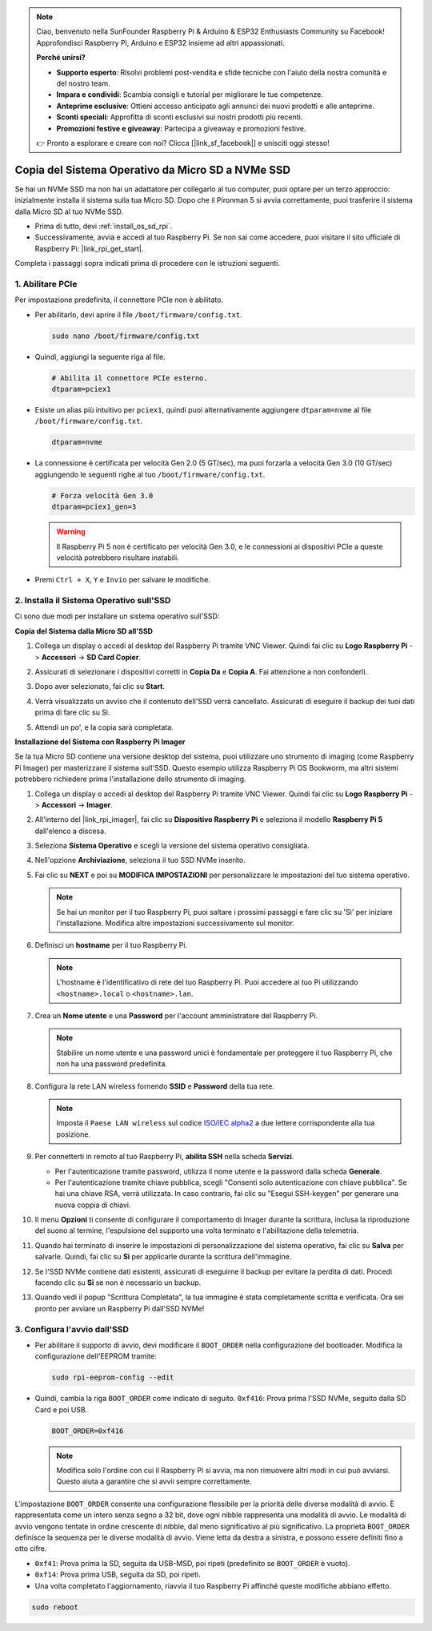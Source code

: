 .. note::

    Ciao, benvenuto nella SunFounder Raspberry Pi & Arduino & ESP32 Enthusiasts Community su Facebook! Approfondisci Raspberry Pi, Arduino e ESP32 insieme ad altri appassionati.

    **Perché unirsi?**

    - **Supporto esperto**: Risolvi problemi post-vendita e sfide tecniche con l'aiuto della nostra comunità e del nostro team.
    - **Impara e condividi**: Scambia consigli e tutorial per migliorare le tue competenze.
    - **Anteprime esclusive**: Ottieni accesso anticipato agli annunci dei nuovi prodotti e alle anteprime.
    - **Sconti speciali**: Approfitta di sconti esclusivi sui nostri prodotti più recenti.
    - **Promozioni festive e giveaway**: Partecipa a giveaway e promozioni festive.

    👉 Pronto a esplorare e creare con noi? Clicca [|link_sf_facebook|] e unisciti oggi stesso!

.. _copy_sd_to_nvme_rpi:

Copia del Sistema Operativo da Micro SD a NVMe SSD
==================================================================

Se hai un NVMe SSD ma non hai un adattatore per collegarlo al tuo computer, puoi optare per un terzo approccio: inizialmente installa il sistema sulla tua Micro SD. Dopo che il Pironman 5 si avvia correttamente, puoi trasferire il sistema dalla Micro SD al tuo NVMe SSD.

* Prima di tutto, devi :ref:`install_os_sd_rpi`.
* Successivamente, avvia e accedi al tuo Raspberry Pi. Se non sai come accedere, puoi visitare il sito ufficiale di Raspberry Pi: |link_rpi_get_start|.

Completa i passaggi sopra indicati prima di procedere con le istruzioni seguenti.


1. Abilitare PCIe
----------------------

Per impostazione predefinita, il connettore PCIe non è abilitato. 

* Per abilitarlo, devi aprire il file ``/boot/firmware/config.txt``.

  .. code-block:: shell
  
    sudo nano /boot/firmware/config.txt
  
* Quindi, aggiungi la seguente riga al file.

  .. code-block:: shell
  
    # Abilita il connettore PCIe esterno.
    dtparam=pciex1
  
* Esiste un alias più intuitivo per ``pciex1``, quindi puoi alternativamente aggiungere ``dtparam=nvme`` al file ``/boot/firmware/config.txt``.

  .. code-block:: shell
  
    dtparam=nvme

* La connessione è certificata per velocità Gen 2.0 (5 GT/sec), ma puoi forzarla a velocità Gen 3.0 (10 GT/sec) aggiungendo le seguenti righe al tuo ``/boot/firmware/config.txt``.

  .. code-block:: shell
  
    # Forza velocità Gen 3.0
    dtparam=pciex1_gen=3
  
  .. warning::
  
    Il Raspberry Pi 5 non è certificato per velocità Gen 3.0, e le connessioni ai dispositivi PCIe a queste velocità potrebbero risultare instabili.

* Premi ``Ctrl + X``, ``Y`` e ``Invio`` per salvare le modifiche.


2. Installa il Sistema Operativo sull'SSD
-------------------------------------------------

Ci sono due modi per installare un sistema operativo sull'SSD:

**Copia del Sistema dalla Micro SD all'SSD**

#. Collega un display o accedi al desktop del Raspberry Pi tramite VNC Viewer. Quindi fai clic su **Logo Raspberry Pi** -> **Accessori** -> **SD Card Copier**.

   .. image:: img/ssd_copy.png
      
    
#. Assicurati di selezionare i dispositivi corretti in **Copia Da** e **Copia A**. Fai attenzione a non confonderli.

   .. image:: img/ssd_copy_from.png
      
#. Dopo aver selezionato, fai clic su **Start**.

   .. image:: img/ssd_copy_start.png

#. Verrà visualizzato un avviso che il contenuto dell'SSD verrà cancellato. Assicurati di eseguire il backup dei tuoi dati prima di fare clic su Sì.

   .. image:: img/ssd_copy_erase.png

#. Attendi un po', e la copia sarà completata.


**Installazione del Sistema con Raspberry Pi Imager**

Se la tua Micro SD contiene una versione desktop del sistema, puoi utilizzare uno strumento di imaging (come Raspberry Pi Imager) per masterizzare il sistema sull'SSD. Questo esempio utilizza Raspberry Pi OS Bookworm, ma altri sistemi potrebbero richiedere prima l'installazione dello strumento di imaging.

#. Collega un display o accedi al desktop del Raspberry Pi tramite VNC Viewer. Quindi fai clic su **Logo Raspberry Pi** -> **Accessori** -> **Imager**.

   .. image:: img/ssd_imager.png

      
#. All'interno del |link_rpi_imager|, fai clic su **Dispositivo Raspberry Pi** e seleziona il modello **Raspberry Pi 5** dall'elenco a discesa.

   .. image:: img/ssd_pi5.png
      :width: 90%


#. Seleziona **Sistema Operativo** e scegli la versione del sistema operativo consigliata.

   .. image:: img/ssd_os.png
      :width: 90%
    
#. Nell'opzione **Archiviazione**, seleziona il tuo SSD NVMe inserito.

   .. image:: img/nvme_storage.png
      :width: 90%
    
#. Fai clic su **NEXT** e poi su **MODIFICA IMPOSTAZIONI** per personalizzare le impostazioni del tuo sistema operativo.

   .. note::

      Se hai un monitor per il tuo Raspberry Pi, puoi saltare i prossimi passaggi e fare clic su 'Sì' per iniziare l'installazione. Modifica altre impostazioni successivamente sul monitor.

   .. image:: img/os_enter_setting.png
      :width: 90%

#. Definisci un **hostname** per il tuo Raspberry Pi.

   .. note::

      L'hostname è l'identificativo di rete del tuo Raspberry Pi. Puoi accedere al tuo Pi utilizzando ``<hostname>.local`` o ``<hostname>.lan``.

   .. image:: img/os_set_hostname.png
      

#. Crea un **Nome utente** e una **Password** per l'account amministratore del Raspberry Pi.

   .. note::

      Stabilire un nome utente e una password unici è fondamentale per proteggere il tuo Raspberry Pi, che non ha una password predefinita.

   .. image:: img/os_set_username.png
      

#. Configura la rete LAN wireless fornendo **SSID** e **Password** della tua rete.

   .. note::

      Imposta il ``Paese LAN wireless`` sul codice `ISO/IEC alpha2 <https://en.wikipedia.org/wiki/ISO_3166-1_alpha-2#Officially_assigned_code_elements>`_ a due lettere corrispondente alla tua posizione.

   .. image:: img/os_set_wifi.png

#. Per connetterti in remoto al tuo Raspberry Pi, **abilita SSH** nella scheda **Servizi**.

   * Per l'autenticazione tramite password, utilizza il nome utente e la password dalla scheda **Generale**.
   * Per l'autenticazione tramite chiave pubblica, scegli "Consenti solo autenticazione con chiave pubblica". Se hai una chiave RSA, verrà utilizzata. In caso contrario, fai clic su "Esegui SSH-keygen" per generare una nuova coppia di chiavi.

   .. image:: img/os_enable_ssh.png

      

#. Il menu **Opzioni** ti consente di configurare il comportamento di Imager durante la scrittura, inclusa la riproduzione del suono al termine, l'espulsione del supporto una volta terminato e l'abilitazione della telemetria.

   .. image:: img/os_options.png
    
#. Quando hai terminato di inserire le impostazioni di personalizzazione del sistema operativo, fai clic su **Salva** per salvarle. Quindi, fai clic su **Sì** per applicarle durante la scrittura dell'immagine.

   .. image:: img/os_click_yes.png
      :width: 90%
      
#. Se l'SSD NVMe contiene dati esistenti, assicurati di eseguirne il backup per evitare la perdita di dati. Procedi facendo clic su **Sì** se non è necessario un backup.

   .. image:: img/nvme_erase.png
      :width: 90%

#. Quando vedi il popup "Scrittura Completata", la tua immagine è stata completamente scritta e verificata. Ora sei pronto per avviare un Raspberry Pi dall'SSD NVMe!

   .. image:: img/nvme_install_finish.png
      :width: 90%
      

.. _configure_boot_ssd:

3. Configura l'avvio dall'SSD
---------------------------------------
* Per abilitare il supporto di avvio, devi modificare il ``BOOT_ORDER`` nella configurazione del bootloader. Modifica la configurazione dell'EEPROM tramite:

  .. code-block:: shell
  
    sudo rpi-eeprom-config --edit
  
* Quindi, cambia la riga ``BOOT_ORDER`` come indicato di seguito. ``0xf416``: Prova prima l'SSD NVMe, seguito dalla SD Card e poi USB.

  .. code-block:: shell
  
    BOOT_ORDER=0xf416

  .. note::
    
    Modifica solo l'ordine con cui il Raspberry Pi si avvia, ma non rimuovere altri modi in cui può avviarsi. Questo aiuta a garantire che si avvii sempre correttamente.


L'impostazione ``BOOT_ORDER`` consente una configurazione flessibile per la priorità delle diverse modalità di avvio. È rappresentata come un intero senza segno a 32 bit, dove ogni nibble rappresenta una modalità di avvio. Le modalità di avvio vengono tentate in ordine crescente di nibble, dal meno significativo al più significativo.
La proprietà ``BOOT_ORDER`` definisce la sequenza per le diverse modalità di avvio. Viene letta da destra a sinistra, e possono essere definiti fino a otto cifre.

.. image:: img/boot_order.png
      :width: 90%
      

* ``0xf41``: Prova prima la SD, seguita da USB-MSD, poi ripeti (predefinito se ``BOOT_ORDER`` è vuoto).
* ``0xf14``: Prova prima USB, seguita da SD, poi ripeti.

* Una volta completato l'aggiornamento, riavvia il tuo Raspberry Pi affinché queste modifiche abbiano effetto.

.. code-block:: shell

    sudo reboot
